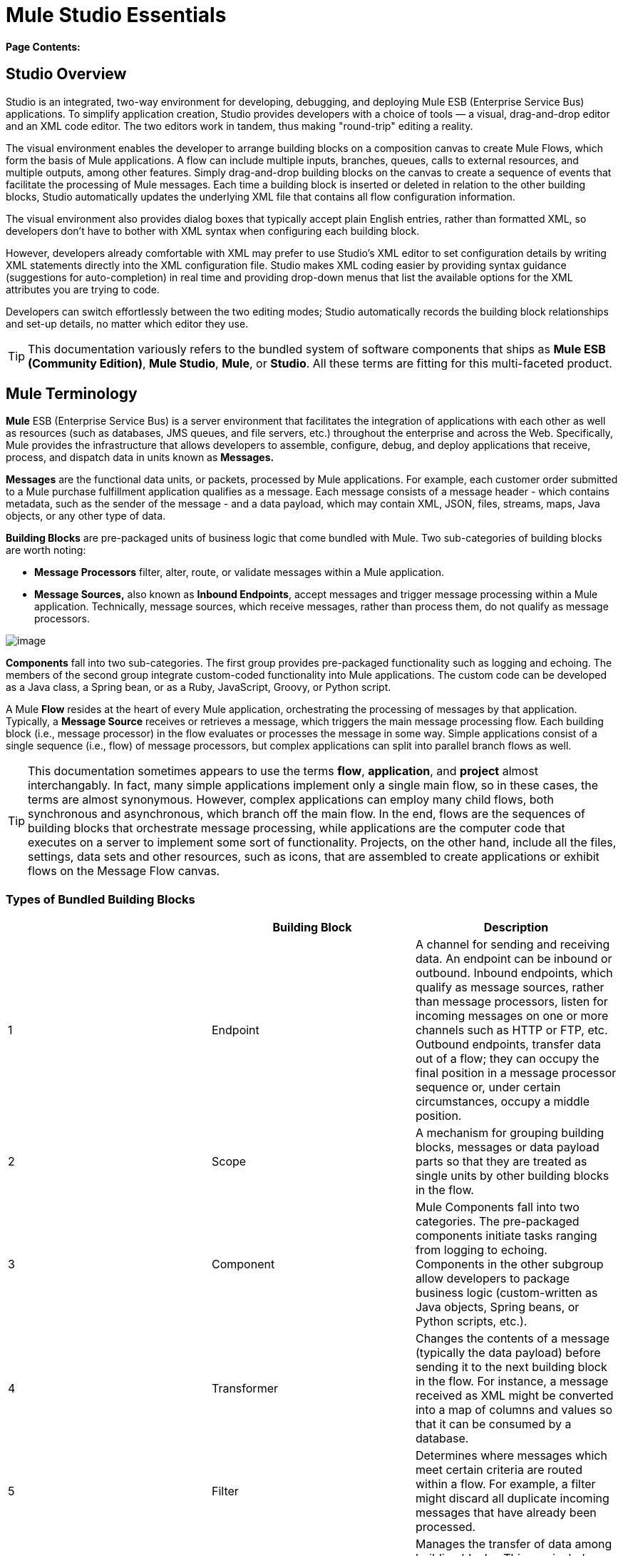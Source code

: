 = Mule Studio Essentials

*Page Contents:*
////
[collapsed content]

image:/documentation-3.2/images/icons/arrow_closed_active_16.gif[image] Click here to expand...

* link:#MuleStudioEssentials-StudioOverview[Studio Overview]
* link:#MuleStudioEssentials-MuleTerminology[Mule Terminology]
* link:#MuleStudioEssentials-CreatingMuleApplications[Creating Mule Applications]
* link:#MuleStudioEssentials-AboutMainFlows[About Main Flows]
* link:#MuleStudioEssentials-WheretoGoFromHere[Where to Go From Here]
////

== Studio Overview

Studio is an integrated, two-way environment for developing, debugging, and deploying Mule ESB (Enterprise Service Bus) applications. To simplify application creation, Studio provides developers with a choice of tools — a visual, drag-and-drop editor and an XML code editor. The two editors work in tandem, thus making "round-trip" editing a reality.

The visual environment enables the developer to arrange building blocks on a composition canvas to create Mule Flows, which form the basis of Mule applications. A flow can include multiple inputs, branches, queues, calls to external resources, and multiple outputs, among other features. Simply drag-and-drop building blocks on the canvas to create a sequence of events that facilitate the processing of Mule messages. Each time a building block is inserted or deleted in relation to the other building blocks, Studio automatically updates the underlying XML file that contains all flow configuration information.

The visual environment also provides dialog boxes that typically accept plain English entries, rather than formatted XML, so developers don't have to bother with XML syntax when configuring each building block.

However, developers already comfortable with XML may prefer to use Studio's XML editor to set configuration details by writing XML statements directly into the XML configuration file. Studio makes XML coding easier by providing syntax guidance (suggestions for auto-completion) in real time and providing drop-down menus that list the available options for the XML attributes you are trying to code.

Developers can switch effortlessly between the two editing modes; Studio automatically records the building block relationships and set-up details, no matter which editor they use.

[TIP]
This documentation variously refers to the bundled system of software components that ships as **Mule ESB (Community Edition)**, *Mule Studio*, *Mule*, or *Studio*. All these terms are fitting for this multi-faceted product.

== Mule Terminology

*Mule* ESB (Enterprise Service Bus) is a server environment that facilitates the integration of applications with each other as well as resources (such as databases, JMS queues, and file servers, etc.) throughout the enterprise and across the Web. Specifically, Mule provides the infrastructure that allows developers to assemble, configure, debug, and deploy applications that receive, process, and dispatch data in units known as *Messages.*

*Messages* are the functional data units, or packets, processed by Mule applications. For example, each customer order submitted to a Mule purchase fulfillment application qualifies as a message. Each message consists of a message header - which contains metadata, such as the sender of the message - and a data payload, which may contain XML, JSON, files, streams, maps, Java objects, or any other type of data.

*Building Blocks* are pre-packaged units of business logic that come bundled with Mule. Two sub-categories of building blocks are worth noting:

* *Message Processors* filter, alter, route, or validate messages within a Mule application.

* *Message Sources,* also known as *Inbound Endpoints*, accept messages and trigger message processing within a Mule application. Technically, message sources, which receive messages, rather than process them, do not qualify as message processors.

image:/documentation-3.2/download/attachments/52527452/Building+Block+Schematic.png?version=1&modificationDate=1323369863870[image]

*Components* fall into two sub-categories. The first group provides pre-packaged functionality such as logging and echoing. The members of the second group integrate custom-coded functionality into Mule applications. The custom code can be developed as a Java class, a Spring bean, or as a Ruby, JavaScript, Groovy, or Python script.

A Mule *Flow* resides at the heart of every Mule application, orchestrating the processing of messages by that application. Typically, a *Message Source* receives or retrieves a message, which triggers the main message processing flow. Each building block (i.e., message processor) in the flow evaluates or processes the message in some way. Simple applications consist of a single sequence (i.e., flow) of message processors, but complex applications can split into parallel branch flows as well.

[TIP]
This documentation sometimes appears to use the terms *flow*, *application*, and *project* almost interchangably. In fact, many simple applications implement only a single main flow, so in these cases, the terms are almost synonymous. However, complex applications can employ many child flows, both synchronous and asynchronous, which branch off the main flow. In the end, flows are the sequences of building blocks that orchestrate message processing, while applications are the computer code that executes on a server to implement some sort of functionality. Projects, on the other hand, include all the files, settings, data sets and other resources, such as icons, that are assembled to create applications or exhibit flows on the Message Flow canvas.

=== Types of Bundled Building Blocks

[cols=",,",options="header",]
|===
|  |Building Block |Description
|1 |Endpoint |A channel for sending and receiving data. An endpoint can be inbound or outbound. Inbound endpoints, which qualify as message sources, rather than message processors, listen for incoming messages on one or more channels such as HTTP or FTP, etc. Outbound endpoints, transfer data out of a flow; they can occupy the final position in a message processor sequence or, under certain circumstances, occupy a middle position.
|2 |Scope |A mechanism for grouping building blocks, messages or data payload parts so that they are treated as single units by other building blocks in the flow.
|3 |Component |Mule Components fall into two categories. The pre-packaged components initiate tasks ranging from logging to echoing. Components in the other subgroup allow developers to package business logic (custom-written as Java objects, Spring beans, or Python scripts, etc.).
|4 |Transformer |Changes the contents of a message (typically the data payload) before sending it to the next building block in the flow. For instance, a message received as XML might be converted into a map of columns and values so that it can be consumed by a database.
|5 |Filter |Determines where messages which meet certain criteria are routed within a flow. For example, a filter might discard all duplicate incoming messages that have already been processed.
|6 |Flow Control |Manages the transfer of data among building blocks. This can include branching, or the aggregation of data.
|7 |Cloud Connector |A special type of building block that connects a Mule application to a Cloud or Web-based API service such as Salesforce or Magento.
|===

== Creating Mule Applications

After you have designed your project, creation of even the most complex application involves two main steps:

. Selecting pre-packaged building blocks from the Studio Palette, then arranging them in a logical sequence on the Message Flow canvas.
. Configuring each building block through *Properties* panels. Many of these panels feature drop down menus listing all valid options, so you don't even have to type your selection. Help balloons pop up when you mouse over attribute fields.

Mule's Studio interface allows you to create and deploy your Mule application without writing a single line of XML code. All of the information expressed through the sequencing of building blocks on the canvas and through the dialog panels gets captured automatically in your application's XML configuration file.

You can edit the configuration file directly in its XML format, but you can also return to Studio's visual canvas and plain-English dialog panels to fine-tune your settings.

== About Main Flows

At minimum, all Mule applications include a main flow. Building blocks within the main flow may spawn multiple asynchronous flows, branch into parallel processing streams, and include synchronous subflows, but in any case, the main flow remains the backbone of the application.

All main flows begin with a Message Source (i.e., Inbound Endpoint). This key building block listens for incoming messages on one or more channels, such as HTTP or FTP. Each incoming message triggers a flow instance that passes the message down the sequence of building blocks in the flow.

The message source determines which of two *Exchange Patterns* (One-Way or Request-Response) will define the flow. The first type accepts messages, but does not reply to the sender of the message. By contrast, a Request-Response flow requires the Mule application to send a reply to the sender.

=== About One-Way Flows

The following Endpoints default to one-way exchange patterns:

[cols=",,,,,,,,,,,",]
|===
|image:/documentation-3.2/download/attachments/52527452/Ajax.png?version=1&modificationDate=1323300366191[image] +

*Ajax*
|image:/documentation-3.2/download/attachments/52527452/FTP.png?version=1&modificationDate=1323300366195[image] +

*FTP*
|image:/http://www.mulesoft.org/documentation-3.2/download/attachments/52527452/FTP.png?version=1&modificationDate=1323300366195[image] +

*File*
|image:/documentation-3.2/download/attachments/52527452/Generic.png?version=1&modificationDate=1323300366187[image] +

*Generic*
|image:/http://www.mulesoft.org/documentation-3.2/download/attachments/52527452/Generic.png?version=1&modificationDate=1323300366187[image] +

*IMAP*
|image:/http://www.mulesoft.org/documentation-3.2/download/attachments/52527452/IMAP.png?version=1&modificationDate=1323300366181[image] +

*JDBC*
|image:/http://www.mulesoft.org/documentation-3.2/download/attachments/52527452/JDBC.png?version=1&modificationDate=1323300429991[image] +

*JMS*
|image:/documentation-3.2/download/attachments/52527452/POP3.png?version=1&modificationDate=1323300430000[image] +

*POP3*
|image:/http://www.mulesoft.org/documentation-3.2/download/attachments/52527452/POP3.png?version=1&modificationDate=1323300430000[image] +

*Quartz*
|image:/documentation-3.2/download/attachments/52527452/SFTP.png?version=1&modificationDate=1323300429980[image] +

*SFTP*
|image:/http://www.mulesoft.org/documentation-3.2/download/attachments/52527452/SFTP.png?version=1&modificationDate=1323300429980[image] +

 *SSL*
|image:/documentation-3.2/download/attachments/52527452/VM.png?version=1&modificationDate=1323300468807[image] +

*VM*
|image:/http://www.mulesoft.org/documentation-3.2/download/attachments/52527452/VM.png?version=1&modificationDate=1323300468807[image]
|===

Typically, messages proceed straight through the building blocks of a one-way flow in sequential fashion, as illustrated by the following diagram:

image:/documentation-3.2/download/attachments/52527452/Simple+One+Way+Flow.png?version=1&modificationDate=1323369863883[image]

For example, suppose our Mule application accepts holiday catalog requests which aren't acknowledged or fulfilled until months later, when the printed materials are mailed. The Message Source, a JMS inbound endpoint, receives catalog requests from an external JMS queue. Next, an Expression filter checks the data payload, discarding messages with missing or invalid data. Messages determined to contain complete, valid data proceed to a JMSMessage-to-Object transformer, which converts the data payload into a Java object. Next, the custom-coded Component at the heart of the flow sorts the customer requests by catalog title and zip code, then adds a proprietary batch ID to the data payload, thus facilitating efficient mass mailing later in the year. Another transformer (Object-to-XML) translates the payload into XML so that it can be stored in a proprietary database. Finally, the outgoing JDBC endpoint uses the JDBC protocol to dispatch each processed message to the external database.

=== About Request-Response Flows

Certain endpoints - such as HTTP - default to a request-response exchange pattern. The full list of endpoints capable of request-response exchange patterns includes the following:

[cols=",,,,,",]
|===
|image:/documentation-3.2/download/attachments/52527452/HTTP.png?version=1&modificationDate=1323887701043[image] +

 *HTTP*
|image:/documentation-3.2/download/attachments/52527452/Jetty.png?version=1&modificationDate=1323887701047[image] +

*Jetty*
|image:/http://www.mulesoft.org/documentation-3.2/download/attachments/52527452/Jetty.png?version=1&modificationDate=1323887701047[image] +

 *RMI*
|image:/documentation-3.2/download/attachments/52527452/Servlet.png?version=1&modificationDate=1323887701036[image] +

*Servlet*
|image:/http://www.mulesoft.org/documentation-3.2/download/attachments/52527452/Servlet.png?version=1&modificationDate=1323887701036[image] +

 *TCP*
|image:/documentation-3.2/download/attachments/52527452/UDP.png?version=1&modificationDate=1323301104621[image] +

*UDP*
|image:/http://www.mulesoft.org/documentation-3.2/download/attachments/52527452/UDP.png?version=1&modificationDate=1323301104621[image]
|===

Note that some of these endpoints also support one-way exchange patterns, if you override the default request-response setting.

Whenever a message source requires that the sender of each message receive a reply (i.e., the message source specifies a request-response exchange pattern), the flow implements a request-response "loop", as the following schematic depicts:

image:/documentation-3.2/download/attachments/52527452/Request+Response+Flow.png?version=1&modificationDate=1323369863877[image]

For example, suppose we develop a new Mule application that receives, processes, and fulfills holiday catalog requests using the request-response pattern. The message source - an HTTP inbound endpoint using the FORM method and its default request-response setting - receives messages containing customer information, including the name of the specific catalog they want. An Expressions filter checks these incoming messages, discarding the ones with incomplete or invalid data. An Object-to-XML transformer converts the data payload from Java objects into XML. The custom-coded Component at the center of this application determines which catalog the customer wants, then retrieves that publication in PDF format. Finally, the SMTP endpoint, which serves as the flow's outbound endpoint, dispatches the catalog to the email address provided by the customer who requested the catalog.

==== Visual representations of a request-response message source

When an inbound endpoint on the Message Flow canvas is set to the request-response exchange pattern, a special "double icon" appears, as the following image indicates:

image:/documentation-3.2/download/attachments/52527452/InboundReqRespExample.png?version=1&modificationDate=1323800183193[image]

A bi-directional arrow appears in the upper left corner of the double icon to indicate a request-response exchange pattern.

== Where to Go From Here

For Tips and Tricks on using Studio's various interface features, see:

* link:/documentation-3.2/display/32X/The+Studio+Interface[The Studio Interface]
* link:/documentation-3.2/display/32X/The+Studio+Palette[The Studio Palette]
* link:/documentation-3.2/display/32X/Studio+Building+Block+Properties[Studio Building Block Properties]
* link:/documentation-3.2/display/32X/The+Studio+XML+Editor[The Studio XML Editor]

If you have questions about Mule or the Studio interface, please take a look at our link:/documentation-3.2/display/32X/Studio+FAQ[FAQ page].

Keep on kicking!
